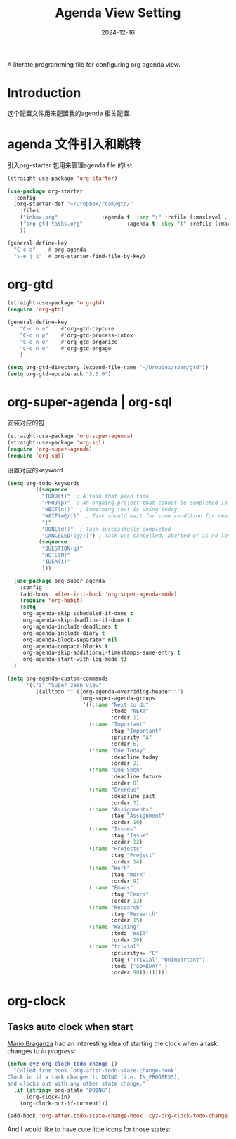 #+title:  Agenda View Setting
#+author: Dancewhale
#+date:   2024-12-16
#+tags: emacs org

A literate programming file for configuring org agenda view.

#+begin_src emacs-lisp :exports none
  ;;; cyz-agenda --- Configuring org for capturing notes. -*- lexical-binding: t; -*-
  ;;
  ;; © 2020-2024 Dancewhale
  ;;   Licensed under a Creative Commons Attribution 4.0 International License.
  ;;   See http://creativecommons.org/licenses/by/4.0/
  ;;
  ;; Author: Dancewhale
  ;; Maintainer: Dancewhale
  ;; Created: 2024-12-16
  ;;
  ;; This file is not part of GNU Emacs.
  ;;
  ;; *NB:* Do not edit this file. Instead, edit the original literate file at:
  ;;            ~/other/emacs.d/config/agenda.org
  ;;       And tangle the file to recreate this one.
  ;;
  ;;; Code:
#+end_src
* Introduction
这个配置文件用来配置我的agenda 相关配置.
* agenda 文件引入和跳转 
引入org-starter 包用来管理agenda file 的list.
#+name: org-starter
#+begin_src emacs-lisp  :comments link
  (straight-use-package 'org-starter)

  (use-package org-starter
    :config
    (org-starter-def "~/Dropbox/roam/gtd/"
      :files
      ("inbox.org"              :agenda t  :key "i" :refile (:maxlevel . 1))
      ("org-gtd-tasks.org"              :agenda t  :key "t" :refile (:maxlevel . 1))
      ))

  (general-define-key
    "C-c a"    #'org-agenda
    "s-e j i"  #'org-starter-find-file-by-key)
#+end_src
    
* org-gtd
#+name: gtd
#+begin_src emacs-lisp  :comments link
(straight-use-package 'org-gtd)
(require 'org-gtd)

(general-define-key
    "C-c n n"    #'org-gtd-capture
    "C-c n p"    #'org-gtd-process-inbox
    "C-c n o"    #'org-gtd-organize
    "C-c n e"    #'org-gtd-engage
    )

(setq org-gtd-directory (expand-file-name "~/Dropbox/roam/gtd"))
(setq org-gtd-update-ack "3.0.0")
#+end_src

* org-super-agenda | org-sql
安装对应的包
#+name: super-agenda-package
#+begin_src emacs-lisp  :comments link
  (straight-use-package 'org-super-agenda)
  (straight-use-package 'org-sql)
  (require 'org-super-agenda)
  (require 'org-sql)
#+end_src

设置对应的keyword
#+name: org-todo-keyword
#+begin_src emacs-lisp  :comments link
(setq org-todo-keywords
        '((sequence
           "TODO(t)"  ; A task that plan todo.
           "PROJ(p)"  ; An ongoing project that cannot be completed in one step
           "NEXT(n!)"  ; Something that is doing today.
           "WAIT(w@/!)"  ; Task should wait for some condition for ready.
           "|"
           "DONE(d!)"  ; Task successfully completed
           "CANCELED(c@/!)") ; Task was cancelled, aborted or is no longer applicable
          (sequence
           "QUESTION(q)"
           "NOTE(N)"
           "IDEA(i)"
           )))
   #+end_src



#+name:  super-agenda-config
#+begin_src emacs-lisp  :comments link
  (use-package org-super-agenda
    :config
    (add-hook 'after-init-hook 'org-super-agenda-mode)
    (require 'org-habit)
    (setq
     org-agenda-skip-scheduled-if-done t
     org-agenda-skip-deadline-if-done t
     org-agenda-include-deadlines t
     org-agenda-include-diary t
     org-agenda-block-separator nil
     org-agenda-compact-blocks t
     org-agenda-skip-additional-timestamps-same-entry t
     org-agenda-start-with-log-mode t)
  )

(setq org-agenda-custom-commands
      '(("z" "Super zaen view"
         ((alltodo "" ((org-agenda-overriding-header "")
                       (org-super-agenda-groups
                        '((:name "Next to do"
                                 :todo "NEXT"
                                 :order 1)
                          (:name "Important"
                                 :tag "Important"
                                 :priority "A"
                                 :order 6)
                          (:name "Due Today"
                                 :deadline today
                                 :order 2)
                          (:name "Due Soon"
                                 :deadline future
                                 :order 8)
                          (:name "Overdue"
                                 :deadline past
                                 :order 7)
                          (:name "Assignments"
                                 :tag "Assignment"
                                 :order 10)
                          (:name "Issues"
                                 :tag "Issue"
                                 :order 12)
                          (:name "Projects"
                                 :tag "Project"
                                 :order 14)
                          (:name "Work"
                                 :tag "Work"
                                 :order 9)
                          (:name "Emacs"
                                 :tag "Emacs"
                                 :order 13)
                          (:name "Research"
                                 :tag "Research"
                                 :order 15)
                          (:name "Waiting"
                                 :todo "WAIT"
                                 :order 20)
                          (:name "trivial"
                                 :priority<= "C"
                                 :tag ("Trivial" "Unimportant")
                                 :todo ("SOMEDAY" )
                                 :order 90)))))))))

#+end_src



* org-clock
** Tasks auto clock when start
[[https://janusworx.com/blog/what-i-learned-today-2023-02-10/][Mario Braganza]] had an interesting idea of starting the clock when a task changes to /in progress/:
#+name: org-todo-clock
#+begin_src emacs-lisp
  (defun cyz-org-clock-todo-change ()
    "Called from hook `org-after-todo-state-change-hook'.
  Clock in if a task changes to DOING (i.e. IN_PROGRESS),
  and clocks out with any other state change."
    (if (string= org-state "DOING")
        (org-clock-in)
      (org-clock-out-if-current)))

  (add-hook 'org-after-todo-state-change-hook 'cyz-org-clock-todo-change)
#+end_src
And I would like to have cute little icons for those states:




* Technical Artifacts                                :noexport:
Let's provide a name so we can =require= this file.
#+begin_src emacs-lisp :exports none
  (provide 'cyz-agenda)
  ;;; cyz-agenda.el ends here
#+end_src

Before you can build this on a new system, make sure that you put the cursor over any of these properties, 
and hit: ~C-c C-c~

#+description: A literate programming file for configuring org agenda view.

#+property:    header-args:sh :tangle no
#+property:    header-args:emacs-lisp :tangle yes
#+property:    header-args    :results none :eval no-export :comments no mkdirp yes

#+options:     num:nil toc:t todo:nil tasks:nil tags:nil date:nil
#+options:     skip:nil author:nil email:nil creator:nil timestamp:nil
#+infojs_opt:  view:nil toc:t ltoc:t mouse:underline buttons:0 path:http://orgmode.org/org-info.js
